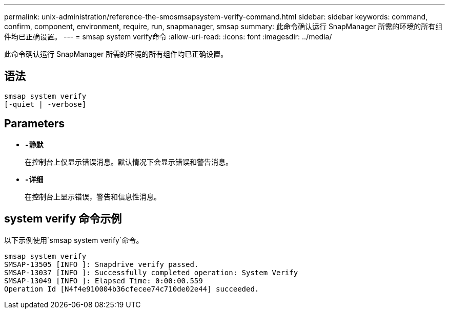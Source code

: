 ---
permalink: unix-administration/reference-the-smosmsapsystem-verify-command.html 
sidebar: sidebar 
keywords: command, confirm, component, environment, require, run, snapmanager, smsap 
summary: 此命令确认运行 SnapManager 所需的环境的所有组件均已正确设置。 
---
= smsap system verify命令
:allow-uri-read: 
:icons: font
:imagesdir: ../media/


[role="lead"]
此命令确认运行 SnapManager 所需的环境的所有组件均已正确设置。



== 语法

[listing]
----
smsap system verify
[-quiet | -verbose]
----


== Parameters

* ``*-静默*``
+
在控制台上仅显示错误消息。默认情况下会显示错误和警告消息。

* ``*-详细*``
+
在控制台上显示错误，警告和信息性消息。





== system verify 命令示例

以下示例使用`smsap system verify`命令。

[listing]
----
smsap system verify
SMSAP-13505 [INFO ]: Snapdrive verify passed.
SMSAP-13037 [INFO ]: Successfully completed operation: System Verify
SMSAP-13049 [INFO ]: Elapsed Time: 0:00:00.559
Operation Id [N4f4e910004b36cfecee74c710de02e44] succeeded.
----